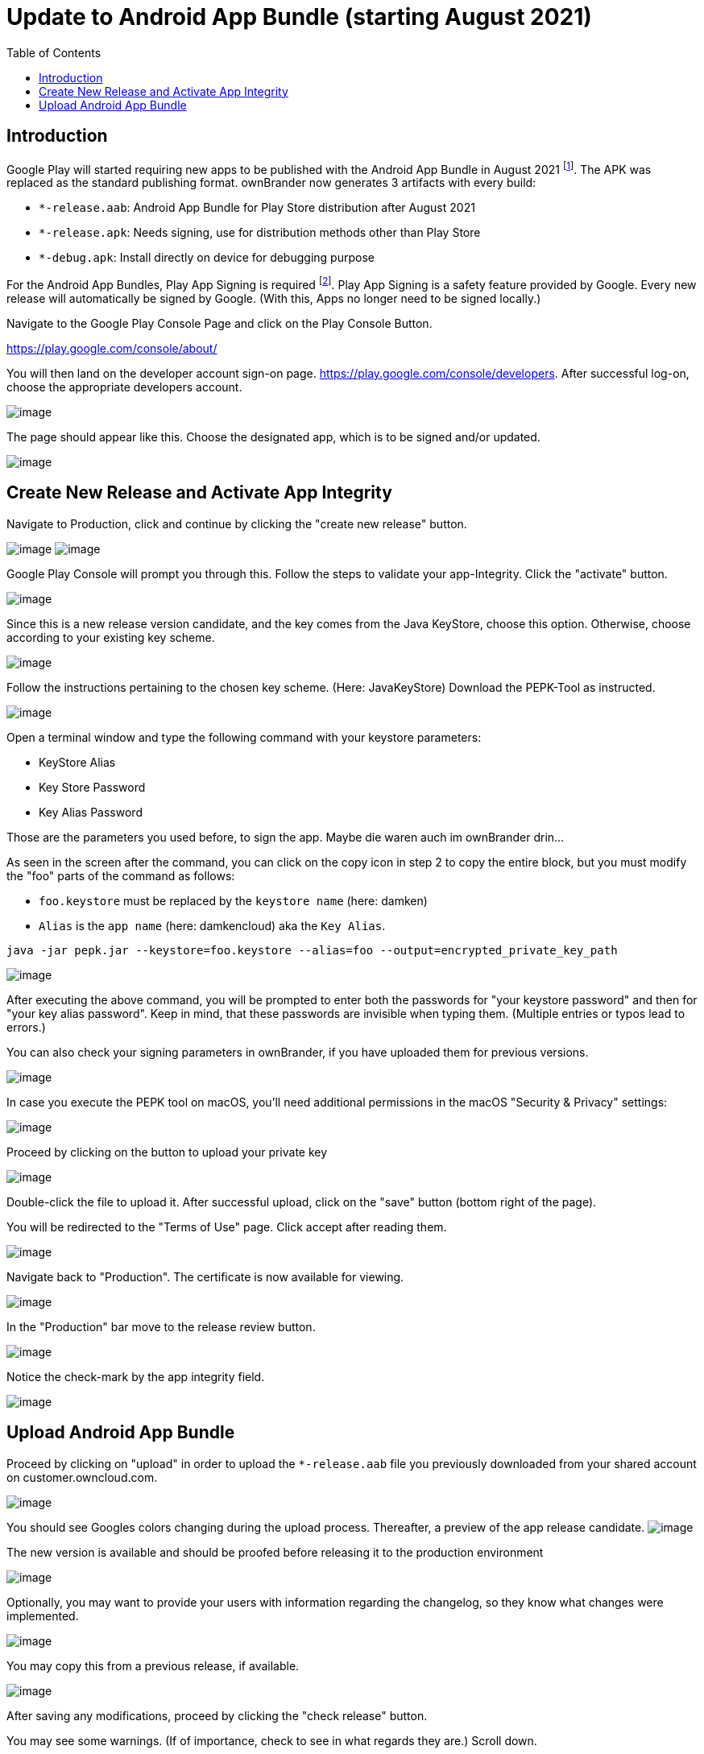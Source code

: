 = Update to Android App Bundle (starting August 2021)
:toc: right

== Introduction

Google Play will started requiring new apps to be published with the Android App Bundle in August 2021 footnote:[https://developer.android.com/guide/app-bundle]. The APK was replaced as the standard publishing format. ownBrander now generates 3 artifacts with every build:

* `*-release.aab`: Android App Bundle for Play Store distribution after August 2021
* `*-release.apk`: Needs signing, use for distribution methods other than Play Store
* `*-debug.apk`: Install directly on device for debugging purpose

For the Android App Bundles, Play App Signing is required footnote:[https://android-developers.googleblog.com/2021/06/the-future-of-android-app-bundles-is.html]. Play App Signing is a safety feature provided by Google. Every new release will automatically be signed by Google. (With this, Apps no longer need to be signed locally.)

Navigate to the Google Play Console Page and click on the Play Console Button.

https://play.google.com/console/about/

You will then land on the developer account sign-on page. https://play.google.com/console/developers.  After successful log-on, choose the appropriate developers account.

image:branded_android_app/android_app_build_10.png[image]

The page should appear like this. Choose the designated app, which is to be signed and/or updated.

image:branded_android_app/android_app_build_11.png[image]

== Create New Release and Activate App Integrity

Navigate to Production, click and continue by clicking the "create new release" button.

image:branded_android_app/android_app_build_12.png[image]
image:branded_android_app/android_app_build_13.png[image]

Google Play Console will prompt you through this. Follow the steps to validate your app-Integrity.
Click the "activate" button.

image:branded_android_app/android_app_build_14.png[image]

Since this is a new release version candidate, and the key comes from the Java KeyStore, choose this option. 
Otherwise, choose according to your existing key scheme.

image:branded_android_app/android_app_build_15.png[image]

Follow the instructions pertaining to the chosen key scheme. (Here: JavaKeyStore)
Download the PEPK-Tool as instructed.

image:branded_android_app/android_app_build_16.png[image]

Open a terminal window and type the following command with your keystore parameters:

* KeyStore Alias
* Key Store Password
* Key Alias Password

Those are the parameters you used before, to sign the app. Maybe die waren auch im ownBrander drin…

As seen in the screen after the command, you can click on the copy icon in step 2 to copy the entire block, but you must modify the "foo" parts of the command as follows:

* `foo.keystore` must be replaced by the `keystore name` (here: damken)
* `Alias` is the `app name` (here: damkencloud) aka the `Key Alias`.

[source,java]
----
java -jar pepk.jar --keystore=foo.keystore --alias=foo --output=encrypted_private_key_path
----

image:branded_android_app/android_app_build_17.png[image]

After executing the above command, you will be prompted to enter both the passwords for "your keystore password" and then for "your key alias password".
Keep in mind, that these passwords are invisible when typing them. (Multiple entries or typos lead to errors.)

You can also check your signing parameters in ownBrander, if you have uploaded them for previous versions.

image:branded_android_app/android_app_build_18.png[image]

In case you execute the PEPK tool on macOS, you'll need additional permissions in the macOS "Security & Privacy" settings:

image:branded_android_app/android_app_build_19.png[image]

Proceed by clicking on the button to upload your private key

image:branded_android_app/android_app_build_20.png[image]

Double-click the file to upload it. After successful upload, click on the "save" button (bottom right of the page).

You will be redirected to the "Terms of Use" page. Click accept after reading them.

image:branded_android_app/android_app_build_21.png[image]

Navigate back to "Production". The certificate is now available for viewing.

image:branded_android_app/android_app_build_22.png[image]

In the "Production" bar move to the release review button.

image:branded_android_app/android_app_build_23.png[image]

Notice the check-mark by the app integrity field.

image:branded_android_app/android_app_build_24.png[image]

== Upload Android App Bundle

Proceed by clicking on "upload" in order to upload the `*-release.aab` file you previously downloaded from your shared account on customer.owncloud.com.

image:branded_android_app/android_app_build_25.png[image]

You should see Googles colors changing during the upload process. Thereafter, a preview of the app release  candidate.
image:branded_android_app/android_app_build_26.png[image]

The new version is available and should be proofed before releasing it to the production environment

image:branded_android_app/android_app_build_27.png[image]

Optionally, you may want to provide your users with information regarding the changelog, so they know what changes were implemented. 

image:branded_android_app/android_app_build_28.png[image]

You may copy this from a previous release, if available.

image:branded_android_app/android_app_build_29.png[image]

After saving any modifications, proceed by clicking the "check release" button.

You may see some warnings. (If of importance, check to see in what regards they are.) Scroll down. 

image:branded_android_app/android_app_build_30.png[image]

If you opt for a complete roll-out in all of the chosen distribution countries, just click the "Begin Production Release" button.

image:branded_android_app/android_app_build_31.png[image]

Review the chosen distibution and hit the "Release" button. Thereafter, you will receive a release status notification.

image:branded_android_app/android_app_build_32.png[image]

image:branded_android_app/android_app_build_33.png[image]

Notice, that Play App Signing has been successfully implemented.

image:branded_android_app/android_app_build_34.png[image]

Afterwards, you can find the status of your release/update release candidate in the tab "Release-Overview" or "Release Dashboard?"

image:branded_android_app/android_app_build_35.png[image]
